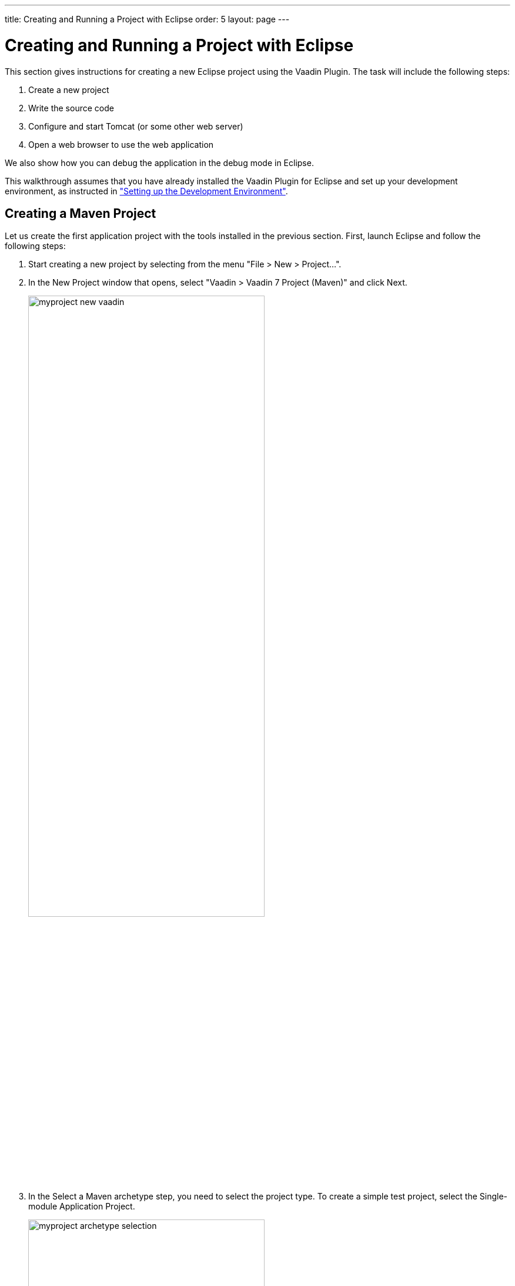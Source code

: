 ---
title: Creating and Running a Project with Eclipse
order: 5
layout: page
---

[[getting-started.first-project]]
= Creating and Running a Project with Eclipse

This section gives instructions for creating a new Eclipse project using the
Vaadin Plugin. The task will include the following steps:

. Create a new project

. Write the source code

. Configure and start Tomcat (or some other web server)

. Open a web browser to use the web application


We also show how you can debug the application in the debug mode in Eclipse.

This walkthrough assumes that you have already installed the Vaadin Plugin for
Eclipse and set up your development environment, as instructed in
<<dummy/../../../framework/getting-started/getting-started-environment#getting-started.environment,"Setting
up the Development Environment">>.

[[getting-started.first-project.creation]]
ifdef::web[]
== Creating the Project
endif::web[]

ifdef::web[]
_The following describes the creation of an Ivy project. The upcoming version of the Eclipse plug-in creates Maven projects. For that, see <<getting-started.first-project.maven>>._
endif::web[]

ifdef::web[]
Let us create the first application project with the tools installed in the
previous section. First, launch Eclipse and follow the following steps:

. Start creating a new project by selecting from the menu "File > New > Project...".
. In the [guilabel]#New Project# window that opens, select "Vaadin > Vaadin 7
Project" and click [guibutton]#Next#.
+
image::img/myproject-ivy-new-vaadin.png[width=70%]

. In the [guilabel]#Vaadin Project# step, you need to set the basic web project
settings. You need to give at least the __project name__ and the runtime; the
default values should be good for the other settings.
+
image::img/myproject-ivy-settings.png[width=70%]

[guilabel]#Project name#:: Give the project a name. The name should be a valid identifier usable
cross-platform as a filename and inside a URL, so using only lower-case
alphanumerics, underscore, and minus sign is recommended.

[guilabel]#Use default location#:: Define the directory under which the project is created. The default is under
your workspace folder, and you should normally leave it as it is. You may need
to set the directory, for example, if you are creating an Eclipse project on top
of a version-controlled source tree.

[guilabel]#Target runtime#:: Define the application server to use for deploying the application. The server
that you have installed, for example Apache Tomcat, should be selected
automatically. If not, click [guibutton]#New# to configure a new server under
Eclipse.

[guilabel]#Configuration#:: Select the configuration to use; you should normally use the default
configuration for the application server. If you need to modify the project
facets, click [guibutton]#Modify#. The recommended Servlet 3.0 configuration
uses the @WebServlet deployment, while Servlet 2.4 uses the old
[filename]#web.xml# deployment.

[guilabel]#Deployment configuration#:: This setting defines the environment to which the application will be deployed,
to generate the appropriate project directory layout and configuration files.
The choises are:

*** [guilabel]#Servlet# (default)
*** [guilabel]#Google App Engine Servlet#
*** [guilabel]#Generic Portlet (Portlet 2.0)#

+
The further steps in the New Project Wizard depend on the selected deployment
configuration; the steps listed in this section are for the default servlet
configuration.
ifdef::web[]
See <<dummy/../../../framework/advanced/advanced-gae#advanced.gae,"Google App
Engine Integration">> and <<dummy/../../../framework/portal/portal-overview.asciidoc#portal.overview,"Portal Integration">> for instructions regarding the use of Vaadin in the alternative
environments.
endif::web[]

[guilabel]#Vaadin version#:: Select the Vaadin version to use. The drop-down list shows, by default, the
latest available version of Vaadin. The selection includes nightly
[literal]#++SNAPSHOT++# builds, if you want to keep up with the absolutely
latest unstable versions.

+
You can change the version later in the [filename]#ivy.xml#.

[guilabel]#Create TestBench test#:: When enabled, the application stub will include a test case for testing the UI
with Vaadin TestBench, as described in
<<dummy/../../../testbench/testbench-overview.asciidoc#testbench.overview,"Vaadin TestBench">>.
Vaadin TestBench API library will be included in [filename]#ivy.xml# as a dependency.
Vaadin version 7.3 or later is required to create the stub.

+
You can click [guibutton]#Finish# here to use the defaults for the rest of the
settings, or click [guibutton]#Next#.

. The settings in the [guilabel]#Web Module# step define the basic web application
(WAR) deployment settings and the structure of the web application project. All
the settings are pre-filled, and you should normally accept them as they are.

+
image::img/myproject-ivy-web.png[]

[guilabel]#Context Root#:: The context root (of the application) identifies the application in the URL used
for accessing it. For example, if the project has a [literal]#++myproject++#
context and a single UI at the context root, the URL would be
http://example.com/myproject. The wizard will suggest the project name given in
the first step as the context name. You can change the context root later in the
Eclipse project properties.

[guilabel]#Content Directory#:: The directory containing all the content to be included in the web application
(WAR) that is deployed to the web server. The directory is relative to the root
directory of the project.

+
You can just accept the defaults and click [guibutton]#Next#.

. The [guilabel]#Vaadin project# step page has various Vaadin-specific application settings.
If you are trying out Vaadin for the first time, you should not need
to change anything. You can set most of the settings afterwards, except the
creation of the portlet configuration.
+
image::img/myproject-vaadin.png[]

[guilabel]#Create project template#:: Make the wizard create an UI class stub.

[guilabel]#Application Name#:: A name for the application UI, shown in the title bar of the browser window.

[guilabel]#Base package name#:: The name of the Java package under which the UI class of the application is to
be placed.

[guilabel]#Application/UI class name#:: The name of the UI class for the application, in which the user interface is
developed.

[guilabel]#Portlet version#:: When a portlet version is selected (only Portlet 2.0 is supported), the wizard
will create the files needed for running the application in a portal. See
<<dummy/../../../framework/portal/portal-overview.asciidoc#portal.overview,"Portal
Integration">> for more information on portlets.

+
Finally, click [guibutton]#Finish# to create the project.

[[getting-started.first-project.exploring]]
== Exploring the Project

After the [guilabel]#New Project# wizard exits, it has done all the work for
you: an UI class skeleton has been written to [filename]#src# directory and the
[filename]#WebContent/WEB-INF/web.xml# contains a deployment descriptor. The
project hierarchy shown in the Project Explorer is shown in
<<figure.getting-started.first-project.exploring>>.

[[figure.getting-started.first-project.exploring]]
.A New Vaadin Project
image::img/myproject-ivy-created.png[scaledwidth=60%]

The Vaadin libraries and other dependencies are managed by Ivy. Notice that the
libraries are not stored under the project folder, even though they are listed
in the "Java Resources > Libraries > ivy.xml" virtual folder.

[[getting-started.first-project.exploring.ui]]
=== The UI Class

The UI class created by the plugin contains the following code:

[source, java]
----
package com.example.myproject;

import com.vaadin.ui.UI;
...

@SuppressWarnings("serial")
@Theme("myproject")
public class MyprojectUI extends UI {

    @WebServlet(value = "/*", asyncSupported = true)
    @VaadinServletConfiguration(
            productionMode = false,
            ui = MyprojectUI.class)
    public static class Servlet extends VaadinServlet {
    }

    @Override
    protected void init(VaadinRequest request) {
        final VerticalLayout layout = new VerticalLayout();
        layout.setMargin(true);
        setContent(layout);

        Button button = new Button("Click Me");
        button.addClickListener(new Button.ClickListener() {
            public void buttonClick(ClickEvent event) {
                layout.addComponent(
                    new Label("Thank you for clicking"));
            }
        });
        layout.addComponent(button);
    }
}
----

In a Servlet 3.0 project, the deployment is configured with servlet class and a
[literal]#++@WebServlet++# annotation. The stub includes the servlet class as a
static inner class. You may want to refactor it to a separate normal class.

In a Servlet 2.3 project, you would have a [filename]#web.xml# deployment
descriptor.

For a more detailed treatment of the deployment, see
<<dummy/../../../framework/application/application-environment#application.environment.web-xml,"Using a web.xml Deployment Descriptor">>.
endif::web[]

[[getting-started.first-project.maven]]
== Creating a Maven Project

ifdef::web[]
_The following describes project creation in the upcoming version of the Eclipse plug-in, which creates Maven rather than Ivy projects.
To use it, you must have installed the experimental version of the plug-in._
endif::web[]

Let us create the first application project with the tools installed in the previous section.
First, launch Eclipse and follow the following steps:

. Start creating a new project by selecting from the menu "File > New > Project...".

. In the [guilabel]#New Project# window that opens, select "Vaadin > Vaadin 7
Project (Maven)" and click [guibutton]#Next#.
+
image::img/myproject-new-vaadin.png[width=70%]

. In the [guilabel]#Select a Maven archetype# step, you need to select the project type.
To create a simple test project, select the [guilabel]#Single-module Application Project#.
+
image::img/myproject-archetype-selection.png[width=70%]

. In the [guilabel]#Specify archetype parameters# step, you need to give at least the [guilabel]#Group Id# and the [guilabel]#Artifact Id#.
The default values should be good for the other settings.
+
image::img/myproject-settings.png[width=70%]

[guilabel]#Group Id#::
Give the project an organization-level identifier, for example, [packagename]#com.example#.
It is used as a prefix for your Java package names, and hence must be a valid Java package name itself.

[guilabel]#Artifact Id#:: Give the project a name, for example, `myproject`.
The artifact ID must be a valid Java sub-package name.

[guilabel]#Version#:: Give the project a Maven compatible version number, for example, `1.0-SNAPSHOT`.
The version number should typically start with two or more integers separated with dots, and
should not contain spaces.

[guilabel]#Package#:: Give the base package name for the project, for example,
[packagename]#com.example.myproject#.
It is by default generated from the group ID and the artifact ID.

[guilabel]#Properties#:: Enter values for archetype-specific properties that control naming of various elements in the created project, such as the UI class name.
+
You can change the version later in the [filename]#pom.xml#.
+
Finally, click [guibutton]#Finish# to create the project.

[[getting-started.first-project.exploring]]
== Exploring the Project

After the [guilabel]#New Project# wizard exits, it has done all the work for you: a UI class skeleton has been written to the [filename]#src# directory.
The project hierarchy shown in the Project Explorer is shown in <<figure.getting-started.first-project.exploring>>.

[[figure.getting-started.first-project.exploring]]
.A new Vaadin Project
image::img/myproject-created-annotated-hi.png[width=80%]

The Vaadin libraries and other dependencies are managed by Maven.
Notice that the libraries are not stored under the project folder, even though they are listed in the "Java Resources > Libraries > Maven Dependencies" virtual folder.

[[getting-started.first-project.exploring.ui]]
=== The UI Class

The UI class created by the plug-in contains the following code:

[source, java]
----
package com.example.myproject;

import com.vaadin.ui.UI;
...

@Theme("mytheme")
@Widgetset("com.example.myproject.MyAppWidgetset")
public class MyUI extends UI {

    @Override
    protected void init(VaadinRequest vaadinRequest) {
        final VerticalLayout layout = new VerticalLayout();

        final TextField name = new TextField();
        name.setCaption("Type your name here:");

        Button button = new Button("Click Me");
        button.addClickListener( e -> {
            layout.addComponent(new Label("Thanks " + name.getValue()
                    + ", it works!"));
        });

        layout.addComponents(name, button);
        layout.setMargin(true);
        layout.setSpacing(true);

        setContent(layout);
    }

    @WebServlet(urlPatterns = "/*", name = "MyUIServlet", asyncSupported = true)
    @VaadinServletConfiguration(ui = MyUI.class, productionMode = false)
    public static class MyUIServlet extends VaadinServlet {
    }
}
----

[[getting-started.first-project.widgetset]]
== Compiling the Widget Set and Theme

Before running the project for the first time, select [guilabel]#Compile Widgetset and Theme# from the menu shown in <<figure.getting-started.first-project.compilewidgetset>>.

[[figure.getting-started.first-project.compilewidgetset]]
.Compile Widgetset and Theme Menu
image::img/myproject-compilewidgetset.png[width=50%]

[[getting-started.first-project.coding]]
== Coding Tips for Eclipse

One of the most useful features in Eclipse is __code completion__. Pressing
kbd:[Ctrl+Space] in the editor will display a pop-up list of possible class name and
method name completions, as shown in
<<figure.getting-started.first-project.coding.codecompletion>>, depending on the
context of the cursor position.

[[figure.getting-started.first-project.coding.codecompletion]]
.Java Code Completion in Eclipse
image::img/codingtips-codecompletion.png[]

To add an [literal]#++import++# statement for a class, such as
[classname]#Button#, simply press kbd:[Ctrl+Shift+O] or click the red error indicator on
the left side of the editor window. If the class is available in multiple
packages, a list of the alternatives is displayed, as shown in
<<figure.getting-started.first-project.coding.import>>. For server-side
development, you should normally use the classes under the
[package]#com.vaadin.ui# or [package]#com.vaadin.server# packages. You can not
use client-side classes (under [package]#com.vaadin.client#) or GWT classes for
server-side development.

[[figure.getting-started.first-project.coding.import]]
.Importing Classes Automatically
image::img/codingtips-automaticimports.png[scaledwidth=80%]

[[getting-started.first-project.server]]
== Setting Up and Starting the Web Server

Eclipse IDE for Java EE Developers has the Web Standard Tools package installed,
which supports control of various web servers and automatic deployment of web
content to the server when changes are made to a project.

Make sure that Tomcat was installed with user permissions. Configuration of the
web server in Eclipse will fail if the user does not have write permissions to
the configuration and deployment directories under the Tomcat installation
directory.

Follow the following steps:

. Switch to the Servers tab in the lower panel in Eclipse. List of servers should be empty after Eclipse is installed. Right-click on the empty area in the panel and select "New > Server".
+
image::img/tomcat-startserver-1.png[]


. Select "Apache > Tomcat v7.0 Server" and set [guilabel]#Server's host name# as [literal]#++localhost++#, which should be the default. If you have only one Tomcat installed, [guilabel]#Server runtime# has only one choice. Click [guibutton]#Next#.
+
image::img/tomcat-startserver-2.png[]


. Add your project to the server by selecting it on the left and clicking [guibutton]#Add# to add it to the configured projects on the right. Click [guibutton]#Finish#.
+
image::img/tomcat-startserver-3.png[]

. The server and the project are now installed in Eclipse and are shown in the [guilabel]#Servers# tab.
To start the server, right-click on the server and select [guilabel]#Debug#.
To start the server in non-debug mode, select [guilabel]#Start#.
+
image::img/tomcat-startserver-4.png[]

. The server starts and the WebContent directory of the project is published to the server on http://localhost:8080/myproject/.
+
image::img/tomcat-startserver-5.png[]

[[getting-started.first-project.run]]
== Running and Debugging

Starting your application is as easy as selecting [guilabel]#myproject# from the
[guilabel]#Project Explorer# and then "Run > Debug As > Debug on Server".
Eclipse then opens the application in built-in web browser.

.Running a Vaadin Application
image::img/runningMyProject.png[width=60%]

You can insert break points in the Java code by double-clicking on the left
margin bar of the source code window. For example, if you insert a breakpoint in
the [methodname]#buttonClick()# method and click the [guibutton]#What is the
time?# button, Eclipse will ask to switch to the Debug perspective. Debug
perspective will show where the execution stopped at the breakpoint. You can
examine and change the state of the application.
To continue execution, select [guilabel]#Resume# from [guilabel]#Run# menu.

.Debugging a Vaadin Application
image::img/debuggingMyProject.png[]

Above, we described how to debug a server-side application.
Debugging client-side applications and widgets is described in
<<dummy/../../../framework/clientside/clientside-debugging#clientside.debugging,"Debugging Client-Side Code">>.
